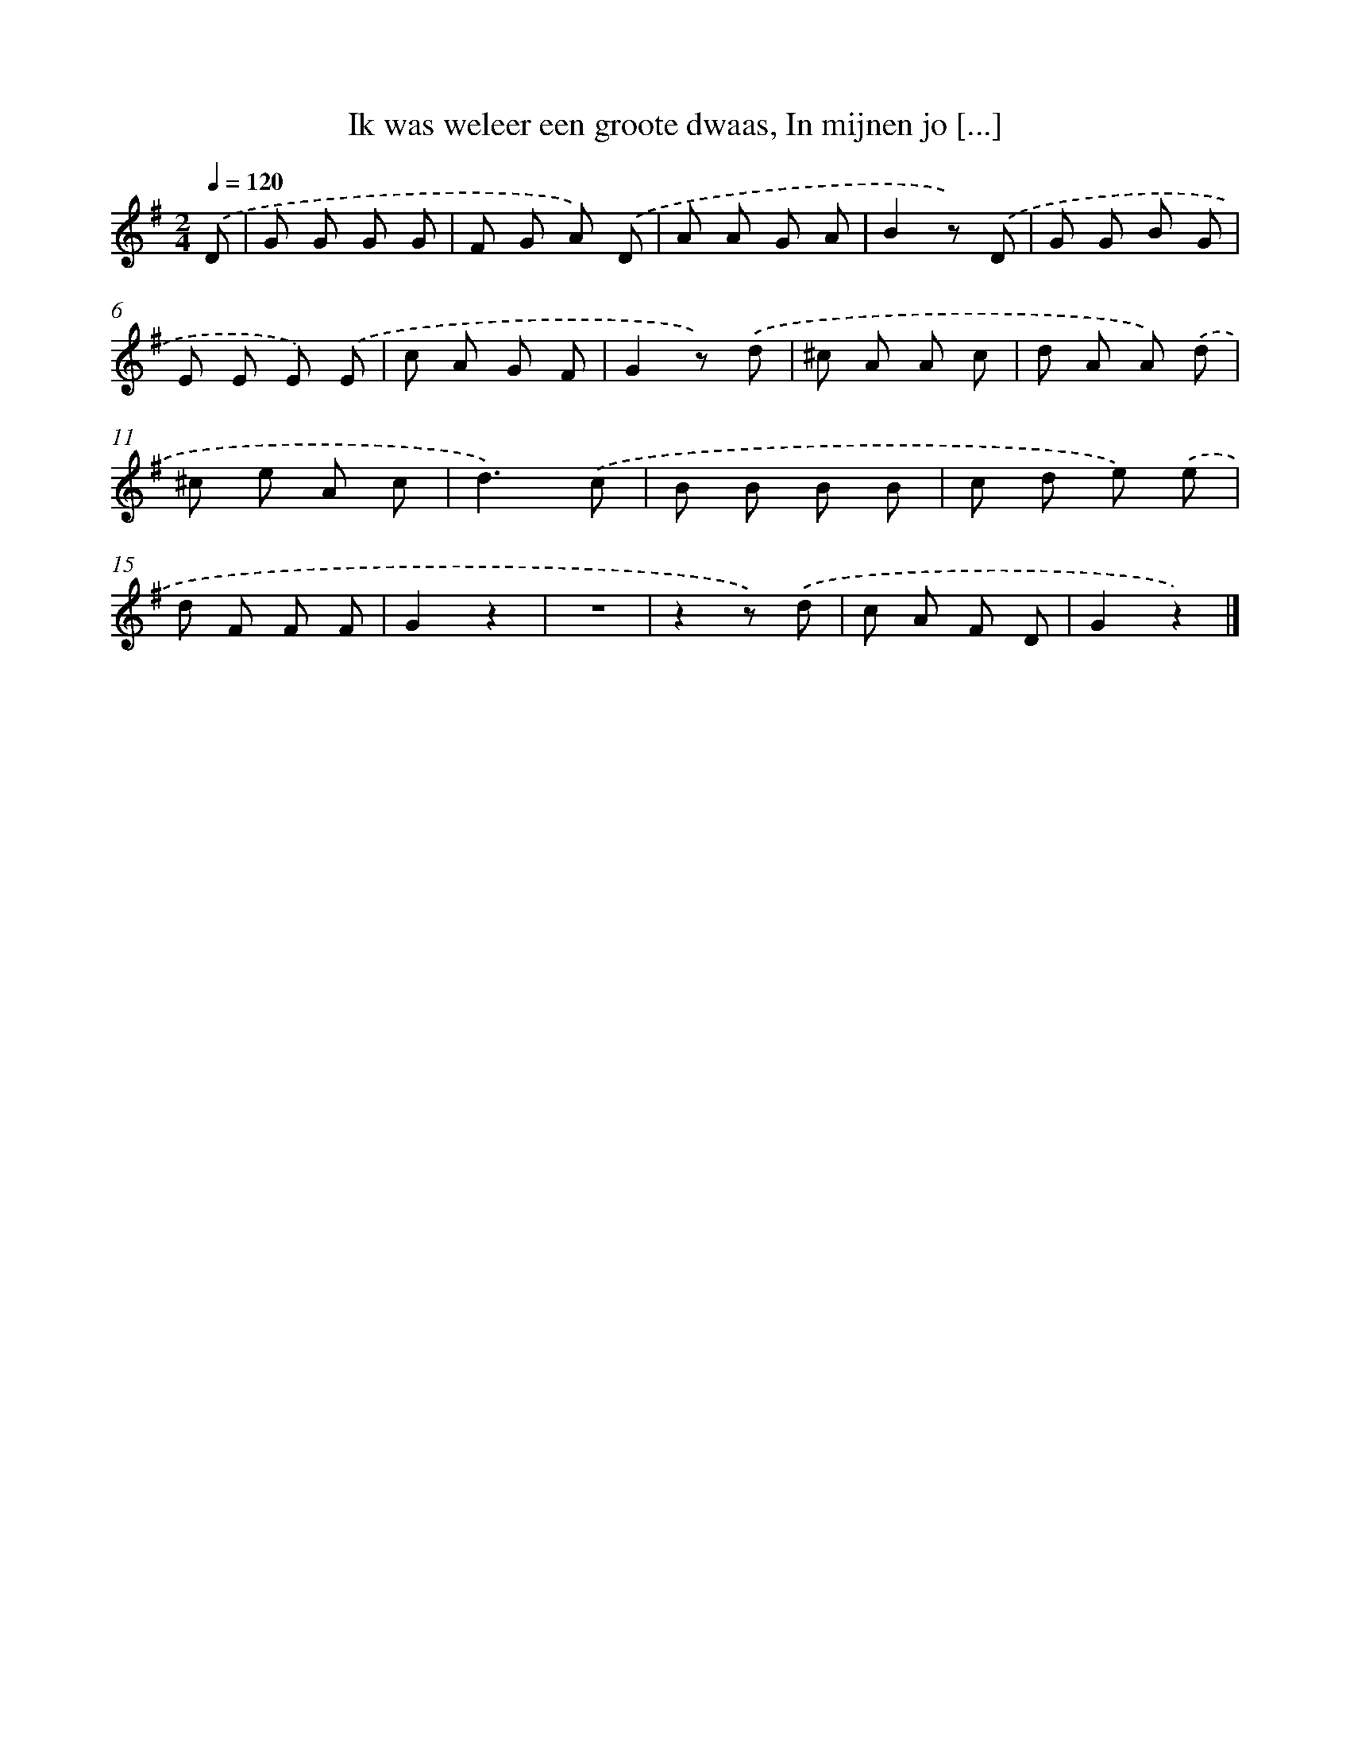 X: 6612
T: Ik was weleer een groote dwaas, In mijnen jo [...]
%%abc-version 2.0
%%abcx-abcm2ps-target-version 5.9.1 (29 Sep 2008)
%%abc-creator hum2abc beta
%%abcx-conversion-date 2018/11/01 14:36:29
%%humdrum-veritas 1578371543
%%humdrum-veritas-data 3482145621
%%continueall 1
%%barnumbers 0
L: 1/8
M: 2/4
Q: 1/4=120
K: G clef=treble
.('D [I:setbarnb 1]|
G G G G |
F G A) .('D |
A A G A |
B2z) .('D |
G G B G |
E E E) .('E |
c A G F |
G2z) .('d |
^c A A c |
d A A) .('d |
^c e A c |
d3).('c |
B B B B |
c d e) .('e |
d F F F |
G2z2 |
z4 |
z2z) .('d |
c A F D |
G2z2) |]
